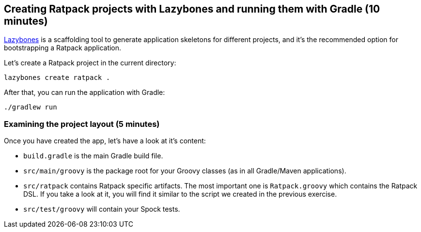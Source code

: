 == Creating Ratpack projects with Lazybones and running them with Gradle (10 minutes)

https://github.com/pledbrook/lazybones[Lazybones] is a scaffolding tool to generate application skeletons for different projects, and it's the recommended option for bootstrapping a Ratpack application.

Let’s create a Ratpack project in the current directory:

 lazybones create ratpack . 

After that, you can run the application with Gradle:

 ./gradlew run

=== Examining the project layout (5 minutes)

Once you have created the app, let's have a look at it's content:

* `build.gradle` is the main Gradle build file.
* `src/main/groovy` is the package root for your Groovy classes (as in all Gradle/Maven applications).
* `src/ratpack` contains Ratpack specific artifacts. The most important one is `Ratpack.groovy` which contains the Ratpack DSL. If you take a look at it, you will find it similar to the script we created in the previous exercise.
* `src/test/groovy` will contain your Spock tests.
